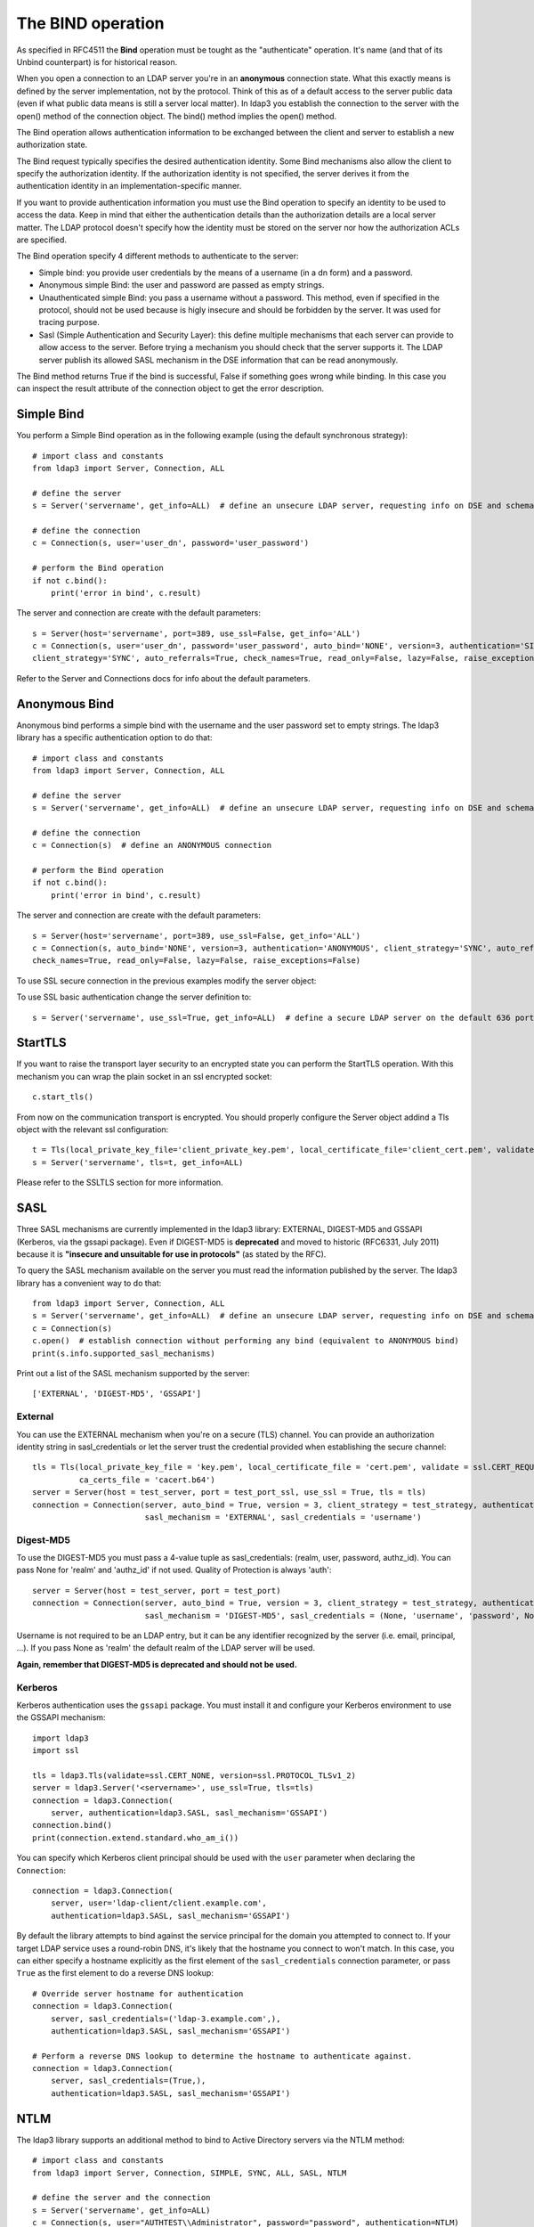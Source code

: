 ##################
The BIND operation
##################

As specified in RFC4511 the **Bind** operation must be tought as the "authenticate" operation. It's name (and that of its
Unbind counterpart) is for historical reason.

When you open a connection to an LDAP server you're in an **anonymous** connection state. What this exactly means
is defined by the server implementation, not by the protocol. Think of this as of a default access to the server public
data (even if what public data means is still a server local matter). In ldap3 you establish the connection to the server
with the open() method of the connection object. The bind() method implies the open() method.

The Bind operation allows authentication information to be exchanged between the client and server to establish a new
authorization state.

The Bind request typically specifies the desired authentication identity. Some Bind mechanisms also allow the client
to specify the authorization identity. If the authorization identity is not specified, the server derives it from the
authentication identity in an implementation-specific manner.

If you want to provide authentication information you must use the Bind operation to specify an identity to be used to
access the data. Keep in mind that either the authentication details than the authorization details
are a local server matter. The LDAP protocol doesn't specify how the identity must be stored on the server nor how the
authorization ACLs are specified.

The Bind operation specify 4 different methods to authenticate to the server:

* Simple bind: you provide user credentials by the means of a username (in a dn form) and a password.

* Anonymous simple Bind: the user and password are passed as empty strings.

* Unauthenticated simple Bind: you pass a username without a password. This method, even if specified in the protocol, should not be used because is higly insecure and should be forbidden by the server. It was used for tracing purpose.

* Sasl (Simple Authentication and Security Layer): this define multiple mechanisms that each server can provide to allow access to the server. Before trying a mechanism you should check that the server supports it. The LDAP server publish its allowed SASL mechanism in the DSE information that can be read anonymously.

The Bind method returns True if the bind is successful, False if something goes wrong while binding. In this case you
can inspect the result attribute of the connection object to get the error description.

Simple Bind
-----------

You perform a Simple Bind operation as in the following example (using the default synchronous strategy)::

    # import class and constants
    from ldap3 import Server, Connection, ALL

    # define the server
    s = Server('servername', get_info=ALL)  # define an unsecure LDAP server, requesting info on DSE and schema

    # define the connection
    c = Connection(s, user='user_dn', password='user_password')

    # perform the Bind operation
    if not c.bind():
        print('error in bind', c.result)


The server and connection are create with the default parameters::

    s = Server(host='servername', port=389, use_ssl=False, get_info='ALL')
    c = Connection(s, user='user_dn', password='user_password', auto_bind='NONE', version=3, authentication='SIMPLE', \
    client_strategy='SYNC', auto_referrals=True, check_names=True, read_only=False, lazy=False, raise_exceptions=False)


Refer to the Server and Connections docs for info about the default parameters.


Anonymous Bind
--------------

Anonymous bind performs a simple bind with the username and the user password set to empty strings. The ldap3 library has
a specific authentication option to do that::

    # import class and constants
    from ldap3 import Server, Connection, ALL

    # define the server
    s = Server('servername', get_info=ALL)  # define an unsecure LDAP server, requesting info on DSE and schema

    # define the connection
    c = Connection(s)  # define an ANONYMOUS connection

    # perform the Bind operation
    if not c.bind():
        print('error in bind', c.result)


The server and connection are create with the default parameters::

    s = Server(host='servername', port=389, use_ssl=False, get_info='ALL')
    c = Connection(s, auto_bind='NONE', version=3, authentication='ANONYMOUS', client_strategy='SYNC', auto_referrals=True, \
    check_names=True, read_only=False, lazy=False, raise_exceptions=False)


To use SSL secure connection in the previous examples modify the server object:

To use SSL basic authentication change the server definition to::

    s = Server('servername', use_ssl=True, get_info=ALL)  # define a secure LDAP server on the default 636 port


StartTLS
--------

If you want to raise the transport layer security to an encrypted state you can perform the StartTLS operation. With this
mechanism you can wrap the plain socket in an ssl encrypted socket::

    c.start_tls()


From now on the communication transport is encrypted. You should properly configure the Server object addind a Tls object
with the relevant ssl configuration::


    t = Tls(local_private_key_file='client_private_key.pem', local_certificate_file='client_cert.pem', validate=ssl.CERT_REQUIRED, version=ssl.PROTOCOL_TLSv1, ca_certs_file='ca_certs.b64')
    s = Server('servername', tls=t, get_info=ALL)


Please refer to the SSLTLS section for more information.


SASL
----

Three SASL mechanisms are currently implemented in the ldap3 library: EXTERNAL, DIGEST-MD5 and GSSAPI (Kerberos, via the gssapi package). Even if DIGEST-MD5 is **deprecated** and moved to historic (RFC6331, July 2011)
because it is **"insecure and unsuitable for use in protocols"** (as stated by the RFC).

To query the SASL mechanism available on the server you must read the information published by the server. The ldap3 library
has a convenient way to do that::

    from ldap3 import Server, Connection, ALL
    s = Server('servername', get_info=ALL)  # define an unsecure LDAP server, requesting info on DSE and schema
    c = Connection(s)
    c.open()  # establish connection without performing any bind (equivalent to ANONYMOUS bind)
    print(s.info.supported_sasl_mechanisms)

Print out a list of the SASL mechanism supported by the server::

    ['EXTERNAL', 'DIGEST-MD5', 'GSSAPI']


External
^^^^^^^^

You can use the EXTERNAL mechanism when you're on a secure (TLS) channel. You can provide an authorization identity string in sasl_credentials or let the
server trust the credential provided when establishing the secure channel::

     tls = Tls(local_private_key_file = 'key.pem', local_certificate_file = 'cert.pem', validate = ssl.CERT_REQUIRED, version = ssl.PROTOCOL_TLSv1,
               ca_certs_file = 'cacert.b64')
     server = Server(host = test_server, port = test_port_ssl, use_ssl = True, tls = tls)
     connection = Connection(server, auto_bind = True, version = 3, client_strategy = test_strategy, authentication = SASL,
                             sasl_mechanism = 'EXTERNAL', sasl_credentials = 'username')

Digest-MD5
^^^^^^^^^^

To use the DIGEST-MD5 you must pass a 4-value tuple as sasl_credentials: (realm, user, password, authz_id). You can pass None for 'realm' and 'authz_id' if not used. Quality of Protection is always 'auth'::

     server = Server(host = test_server, port = test_port)
     connection = Connection(server, auto_bind = True, version = 3, client_strategy = test_strategy, authentication = SASL,
                             sasl_mechanism = 'DIGEST-MD5', sasl_credentials = (None, 'username', 'password', None))

Username is not required to be an LDAP entry, but it can be any identifier recognized by the server (i.e. email, principal, ...). If
you pass None as 'realm' the default realm of the LDAP server will be used.

**Again, remember that DIGEST-MD5 is deprecated and should not be used.**


.. _sasl-kerberos:

Kerberos
^^^^^^^^

Kerberos authentication uses the ``gssapi`` package. You must install it and configure your Kerberos environment to use the GSSAPI mechanism::

    import ldap3
    import ssl

    tls = ldap3.Tls(validate=ssl.CERT_NONE, version=ssl.PROTOCOL_TLSv1_2)
    server = ldap3.Server('<servername>', use_ssl=True, tls=tls)
    connection = ldap3.Connection(
        server, authentication=ldap3.SASL, sasl_mechanism='GSSAPI')
    connection.bind()
    print(connection.extend.standard.who_am_i())

You can specify which Kerberos client principal should be used with the ``user`` parameter when declaring the ``Connection``::

    connection = ldap3.Connection(
        server, user='ldap-client/client.example.com',
        authentication=ldap3.SASL, sasl_mechanism='GSSAPI')

By default the library attempts to bind against the service principal for the domain you attempted to connect to. If your target LDAP service uses a round-robin DNS, it's likely that the hostname you connect to won't match. In this case, you can either specify a hostname explicitly as the first element of the ``sasl_credentials`` connection parameter, or pass ``True`` as the first element to do a reverse DNS lookup::

    # Override server hostname for authentication
    connection = ldap3.Connection(
        server, sasl_credentials=('ldap-3.example.com',),
        authentication=ldap3.SASL, sasl_mechanism='GSSAPI')

    # Perform a reverse DNS lookup to determine the hostname to authenticate against.
    connection = ldap3.Connection(
        server, sasl_credentials=(True,),
        authentication=ldap3.SASL, sasl_mechanism='GSSAPI')



NTLM
----

The ldap3 library supports an additional method to bind to Active Directory servers via the NTLM method::

    # import class and constants
    from ldap3 import Server, Connection, SIMPLE, SYNC, ALL, SASL, NTLM

    # define the server and the connection
    s = Server('servername', get_info=ALL)
    c = Connection(s, user="AUTHTEST\\Administrator", password="password", authentication=NTLM)
    # perform the Bind operation
    if not c.bind():
        print('error in bind', c.result)

This authentication method is specific for Active Directory and uses a proprietary authentication protocol named SICILY
that breaks the LDAP RFC but can be used to access AD.

When binding via NTLM, it is also possible to authenticate with an LM:NTLM hash rather than a password::

    c = Connection(s, user="AUTHTEST\\Administrator", password="E52CAC67419A9A224A3B108F3FA6CB6D:8846F7EAEE8FB117AD06BDD830B7586C", authentication=NTLM)

LDAPI (LDAP over IPC)
---------------------

If your LDAP server provides a UNIX socket connection (*Interprocess Communication*) you can use the **ldapi:** schema to access it from the
same machine::

    >>> # accessing OpenLDAP server in a root user session
    >>> s = Server('ldapi:///var/run/slapd/ldapi')
    >>> c = Connection(s, authentication=SASL, sasl_mechanism=EXTERNAL, sasl_credentials='')
    >>> c.bind()
    >>> True
    >>> c.extend.standard.who_am_i()
    >>> dn:cn=config

Using the SASL *EXTERNAL* mechanism allows you to provide to the server the credentials of the logged user.

While accessing your LDAP server via a UNIX socket you can perform any usual LDAP operation. This should be faster than using a TCP connection.
You don't need to use SSL when connecting via a socket because all the communication is in the server memory and is not exposed on the wire.


Bind as a different user while the Connection is open
-----------------------------------------------------

LDAP protocol allows to bind as a different user while the connection is open. In this case you can use the **rebind()** method
that let you change the user and the authentication method while the connection is open::

    # import class and constants
    from ldap3 import Server, Connection, ALL, LDAPBindError

    # define the server
    s = Server('servername', get_info=ALL)  # define an unsecure LDAP server, requesting info on DSE and schema

    # define the connection
    c = Connection(s, user='user_dn', password='user_password')

    # perform the Bind operation
    if not c.bind():
        print('error in bind', c.result)

    try:
        c.rebind(user='different_user_dn', password='different_user_password')
    except LDAPBindError:
       print('error in rebind', c.result)

In case the credential are invalid or if the server doesn't allow you to rebind the server *could* abruptley close the connection.
This condition is checked by the rebind() method and it raises an LDAPBindError.

Extended logging
----------------
To get an idea of what's happening when you perform a Simple Bind operation using the StartTLS security feature this is
the extended log from a session to an OpenLdap server from a Windows client with dual stack IP::

    # Initialization:

    INFO:ldap3:ldap3 library initialized - logging emitted with loglevel set to DEBUG - available detail levels are: OFF, ERROR, BASIC, PROTOCOL, NETWORK, EXTENDED
    DEBUG:ldap3:ERROR:detail level set to EXTENDED
    DEBUG:ldap3:BASIC:instantiated Server: <Server(host='openldap', port=389, use_ssl=False, get_info='NO_INFO')>
    DEBUG:ldap3:BASIC:instantiated Usage object
    DEBUG:ldap3:BASIC:instantiated <SyncStrategy>: <ldap://openldap:389 - cleartext - user: cn=admin,o=test - unbound - closed - <no socket> - tls not started - not listening - No strategy - async - real DSA - not pooled - cannot stream output>
    DEBUG:ldap3:BASIC:instantiated Connection: <Connection(server=Server(host='openldap', port=389, use_ssl=False, get_info='NO_INFO'), user='cn=admin,o=test', password='<stripped 8 characters of sensitive data>', auto_bind='NONE', version=3, authentication='SIMPLE', client_strategy='SYNC', auto_referrals=True, check_names=True, collect_usage=True, read_only=False, lazy=False, raise_exceptions=False)>
    DEBUG:ldap3:NETWORK:opening connection for <ldap://openldap:389 - cleartext - user: cn=admin,o=test - unbound - closed - <no socket> - tls not started - not listening - SyncStrategy>
    DEBUG:ldap3:BASIC:reset usage metrics
    DEBUG:ldap3:BASIC:start collecting usage metrics
    DEBUG:ldap3:BASIC:address for <ldap://openldap:389 - cleartext> resolved as <[<AddressFamily.AF_INET6: 23>, <SocketKind.SOCK_STREAM: 1>, 6, '', ('fe80::215:5dff:fe8f:2f0d%20', 389, 0, 20)]>
    DEBUG:ldap3:BASIC:address for <ldap://openldap:389 - cleartext> resolved as <[<AddressFamily.AF_INET: 2>, <SocketKind.SOCK_STREAM: 1>, 6, '', ('192.168.137.104', 389)]>
    DEBUG:ldap3:BASIC:obtained candidate address for <ldap://openldap:389 - cleartext>: <[<AddressFamily.AF_INET6: 23>, <SocketKind.SOCK_STREAM: 1>, 6, '', ('fe80::215:5dff:fe8f:2f0d%20', 389, 0, 20)]> with mode IP_V6_PREFERRED
    DEBUG:ldap3:BASIC:obtained candidate address for <ldap://openldap:389 - cleartext>: <[<AddressFamily.AF_INET: 2>, <SocketKind.SOCK_STREAM: 1>, 6, '', ('192.168.137.104', 389)]> with mode IP_V6_PREFERRED


    # Opening the connection (trying IPv6 then IPv4):

    DEBUG:ldap3:BASIC:try to open candidate address [<AddressFamily.AF_INET6: 23>, <SocketKind.SOCK_STREAM: 1>, 6, '', ('fe80::215:5dff:fe8f:2f0d%20', 389, 0, 20)]
    DEBUG:ldap3:ERROR:<socket connection error: [WinError 10061] No connection could be made because the target machine actively refused it.> for <ldap://openldap:389 - cleartext - user: cn=admin,o=test - unbound - closed - <local: [::]:49610 - remote: [None]:None> - tls not started - not listening - SyncStrategy>
    DEBUG:ldap3:BASIC:try to open candidate address [<AddressFamily.AF_INET: 2>, <SocketKind.SOCK_STREAM: 1>, 6, '', ('192.168.137.104', 389)]
    DEBUG:ldap3:NETWORK:connection open for <ldap://openldap:389 - cleartext - user: cn=admin,o=test - unbound - open - <local: 192.168.137.1:49611 - remote: 192.168.137.104:389> - tls not started - listening - SyncStrategy>
    DEBUG:ldap3:BASIC:refreshing server info for <ldap://openldap:389 - cleartext - user: cn=admin,o=test - unbound - open - <local: 192.168.137.1:49611 - remote: 192.168.137.104:389> - tls not started - listening - SyncStrategy>
    DEBUG:ldap3:BASIC:start START TLS operation via <ldap://openldap:389 - cleartext - user: cn=admin,o=test - unbound - open - <local: 192.168.137.1:49611 - remote: 192.168.137.104:389> - tls not started - listening - SyncStrategy>
    DEBUG:ldap3:BASIC:instantiated Tls: <Tls(validate=0)>


    # Starting TLS - wrapping the socket in an ssl socket:

    DEBUG:ldap3:BASIC:starting tls for <ldap://openldap:389 - cleartext - user: cn=admin,o=test - unbound - open - <local: 192.168.137.1:49611 - remote: 192.168.137.104:389> - tls not started - listening - SyncStrategy>
    DEBUG:ldap3:BASIC:start EXTENDED operation via <ldap://openldap:389 - cleartext - user: cn=admin,o=test - unbound - open - <local: 192.168.137.1:49611 - remote: 192.168.137.104:389> - tls not started - listening - SyncStrategy>
    DEBUG:ldap3:PROTOCOL:EXTENDED request <{'name': '1.3.6.1.4.1.1466.20037', 'value': None}> sent via <ldap://openldap:389 - cleartext - user: cn=admin,o=test - unbound - open - <local: 192.168.137.1:49611 - remote: 192.168.137.104:389> - tls not started - listening - SyncStrategy>
    DEBUG:ldap3:PROTOCOL:new message id <1> generated
    DEBUG:ldap3:NETWORK:sending 1 ldap message for <ldap://openldap:389 - cleartext - user: cn=admin,o=test - unbound - open - <local: 192.168.137.1:49611 - remote: 192.168.137.104:389> - tls not started - listening - SyncStrategy>
    DEBUG:ldap3:EXTENDED:ldap message sent via <ldap://openldap:389 - cleartext - user: cn=admin,o=test - unbound - open - <local: 192.168.137.1:49611 - remote: 192.168.137.104:389> - tls not started - listening - SyncStrategy>:
    >>LDAPMessage:
    >> messageID=1
    >> protocolOp=ProtocolOp:
    >>  extendedReq=ExtendedRequest:
    >>   requestName=b'1.3.6.1.4.1.1466.20037'
    DEBUG:ldap3:NETWORK:sent 31 bytes via <ldap://openldap:389 - cleartext - user: cn=admin,o=test - unbound - open - <local: 192.168.137.1:49611 - remote: 192.168.137.104:389> - tls not started - listening - SyncStrategy>
    DEBUG:ldap3:NETWORK:received 14 bytes via <ldap://openldap:389 - cleartext - user: cn=admin,o=test - unbound - open - <local: 192.168.137.1:49611 - remote: 192.168.137.104:389> - tls not started - listening - SyncStrategy>
    DEBUG:ldap3:NETWORK:received 1 ldap messages via <ldap://openldap:389 - cleartext - user: cn=admin,o=test - unbound - open - <local: 192.168.137.1:49611 - remote: 192.168.137.104:389> - tls not started - listening - SyncStrategy>
    DEBUG:ldap3:EXTENDED:ldap message received via <ldap://openldap:389 - cleartext - user: cn=admin,o=test - unbound - open - <local: 192.168.137.1:49611 - remote: 192.168.137.104:389> - tls not started - listening - SyncStrategy>:
    <<LDAPMessage:
    << messageID=1
    << protocolOp=ProtocolOp:
    <<  extendedResp=ExtendedResponse:
    <<   resultCode='success'
    <<   matchedDN=b''
    <<   diagnosticMessage=b''
    DEBUG:ldap3:PROTOCOL:EXTENDED response <[{'referrals': None, 'dn': '', 'type': 'extendedResp', 'result': 0, 'description': 'success', 'responseName': None, 'responseValue': b'', 'message': ''}]> received via <ldap://openldap:389 - cleartext - user: cn=admin,o=test - unbound - open - <local: 192.168.137.1:49611 - remote: 192.168.137.104:389> - tls not started - listening - SyncStrategy>
    DEBUG:ldap3:BASIC:done EXTENDED operation, result <True>
    DEBUG:ldap3:BASIC:tls started for <ldap://openldap:389 - cleartext - user: cn=admin,o=test - unbound - open - <local: 192.168.137.1:49611 - remote: 192.168.137.104:389> - tls not started - listening - SyncStrategy>
    DEBUG:ldap3:NETWORK:socket wrapped with SSL using SSLContext for <ldap://openldap:389 - cleartext - user: cn=admin,o=test - unbound - open - <local: [None]:None - remote: [None]:None> - tls not started - listening - SyncStrategy>
    DEBUG:ldap3:BASIC:refreshing server info for <ldap://openldap:389 - cleartext - user: cn=admin,o=test - unbound - open - <local: 192.168.137.1:49611 - remote: 192.168.137.104:389> - tls started - listening - SyncStrategy>
    DEBUG:ldap3:BASIC:done START TLS operation, result <True>


    # Performing Bind operation with Simple Bind method:

    DEBUG:ldap3:BASIC:start BIND operation via <ldap://openldap:389 - cleartext - user: cn=admin,o=test - unbound - open - <local: 192.168.137.1:49611 - remote: 192.168.137.104:389> - tls started - listening - SyncStrategy>
    DEBUG:ldap3:PROTOCOL:performing simple BIND for <ldap://openldap:389 - cleartext - user: cn=admin,o=test - unbound - open - <local: 192.168.137.1:49611 - remote: 192.168.137.104:389> - tls started - listening - SyncStrategy>
    DEBUG:ldap3:PROTOCOL:simple BIND request <{'name': 'cn=admin,o=test', 'authentication': {'sasl': None, 'simple': '<stripped 8 characters of sensitive data>'}, 'version': 3}> sent via <ldap://openldap:389 - cleartext - user: cn=admin,o=test - unbound - open - <local: 192.168.137.1:49611 - remote: 192.168.137.104:389> - tls started - listening - SyncStrategy>
    DEBUG:ldap3:PROTOCOL:new message id <2> generated
    DEBUG:ldap3:NETWORK:sending 1 ldap message for <ldap://openldap:389 - cleartext - user: cn=admin,o=test - unbound - open - <local: 192.168.137.1:49611 - remote: 192.168.137.104:389> - tls started - listening - SyncStrategy>
    DEBUG:ldap3:EXTENDED:ldap message sent via <ldap://openldap:389 - cleartext - user: cn=admin,o=test - unbound - open - <local: 192.168.137.1:49611 - remote: 192.168.137.104:389> - tls started - listening - SyncStrategy>:
    >>LDAPMessage:
    >> messageID=2
    >> protocolOp=ProtocolOp:
    >>  bindRequest=BindRequest:
    >>   version=3
    >>   name=b'cn=admin,o=test'
    >>   authentication=AuthenticationChoice:
    >>    simple=b'<stripped 8 characters of sensitive data>'
    DEBUG:ldap3:NETWORK:sent 37 bytes via <ldap://openldap:389 - cleartext - user: cn=admin,o=test - unbound - open - <local: 192.168.137.1:49611 - remote: 192.168.137.104:389> - tls started - listening - SyncStrategy>
    DEBUG:ldap3:NETWORK:received 14 bytes via <ldap://openldap:389 - cleartext - user: cn=admin,o=test - unbound - open - <local: 192.168.137.1:49611 - remote: 192.168.137.104:389> - tls started - listening - SyncStrategy>
    DEBUG:ldap3:NETWORK:received 1 ldap messages via <ldap://openldap:389 - cleartext - user: cn=admin,o=test - unbound - open - <local: 192.168.137.1:49611 - remote: 192.168.137.104:389> - tls started - listening - SyncStrategy>
    DEBUG:ldap3:EXTENDED:ldap message received via <ldap://openldap:389 - cleartext - user: cn=admin,o=test - unbound - open - <local: 192.168.137.1:49611 - remote: 192.168.137.104:389> - tls started - listening - SyncStrategy>:
    <<LDAPMessage:
    << messageID=2
    << protocolOp=ProtocolOp:
    <<  bindResponse=BindResponse:
    <<   resultCode='success'
    <<   matchedDN=b''
    <<   diagnosticMessage=b''
    DEBUG:ldap3:PROTOCOL:BIND response <{'referrals': None, 'dn': '', 'type': 'bindResponse', 'result': 0, 'description': 'success', 'saslCreds': None, 'message': ''}> received via <ldap://openldap:389 - cleartext - user: cn=admin,o=test - unbound - open - <local: 192.168.137.1:49611 - remote: 192.168.137.104:389> - tls started - listening - SyncStrategy>
    DEBUG:ldap3:BASIC:refreshing server info for <ldap://openldap:389 - cleartext - user: cn=admin,o=test - bound - open - <local: 192.168.137.1:49611 - remote: 192.168.137.104:389> - tls started - listening - SyncStrategy>
    DEBUG:ldap3:BASIC:done BIND operation, result <True>


These are the usage metrics of this session::

    Connection Usage:
     Time: [elapsed:        0:00:01.908938]
       Initial start time:  2015-06-02T09:37:49.451263
       Open socket time:    2015-06-02T09:37:49.451263
       Close socket time:
     Server:
       Servers from pool:   0
       Sockets open:        1
       Sockets closed:      0
       Sockets wrapped:     1
     Bytes:                 96
       Transmitted:         68
       Received:            28
     Messages:              4
       Transmitted:         2
       Received:            2
     Operations:            2
       Abandon:             0
       Bind:                1
       Add:                 0
       Compare:             0
       Delete:              0
       Extended:            1
       Modify:              0
       ModifyDn:            0
       Search:              0
       Unbind:              0
     Referrals:
       Received:            0
       Followed:            0
     Restartable tries:     0
       Failed restarts:     0
       Successful restarts: 0

As you can see there have been two operation, 1 for the bind and 1 for the startTLS (an extendend operation). 1 socket
has been open and has been wrapped in ssl. All the communication stream took 96 bytes in 4 LDAP messages.

